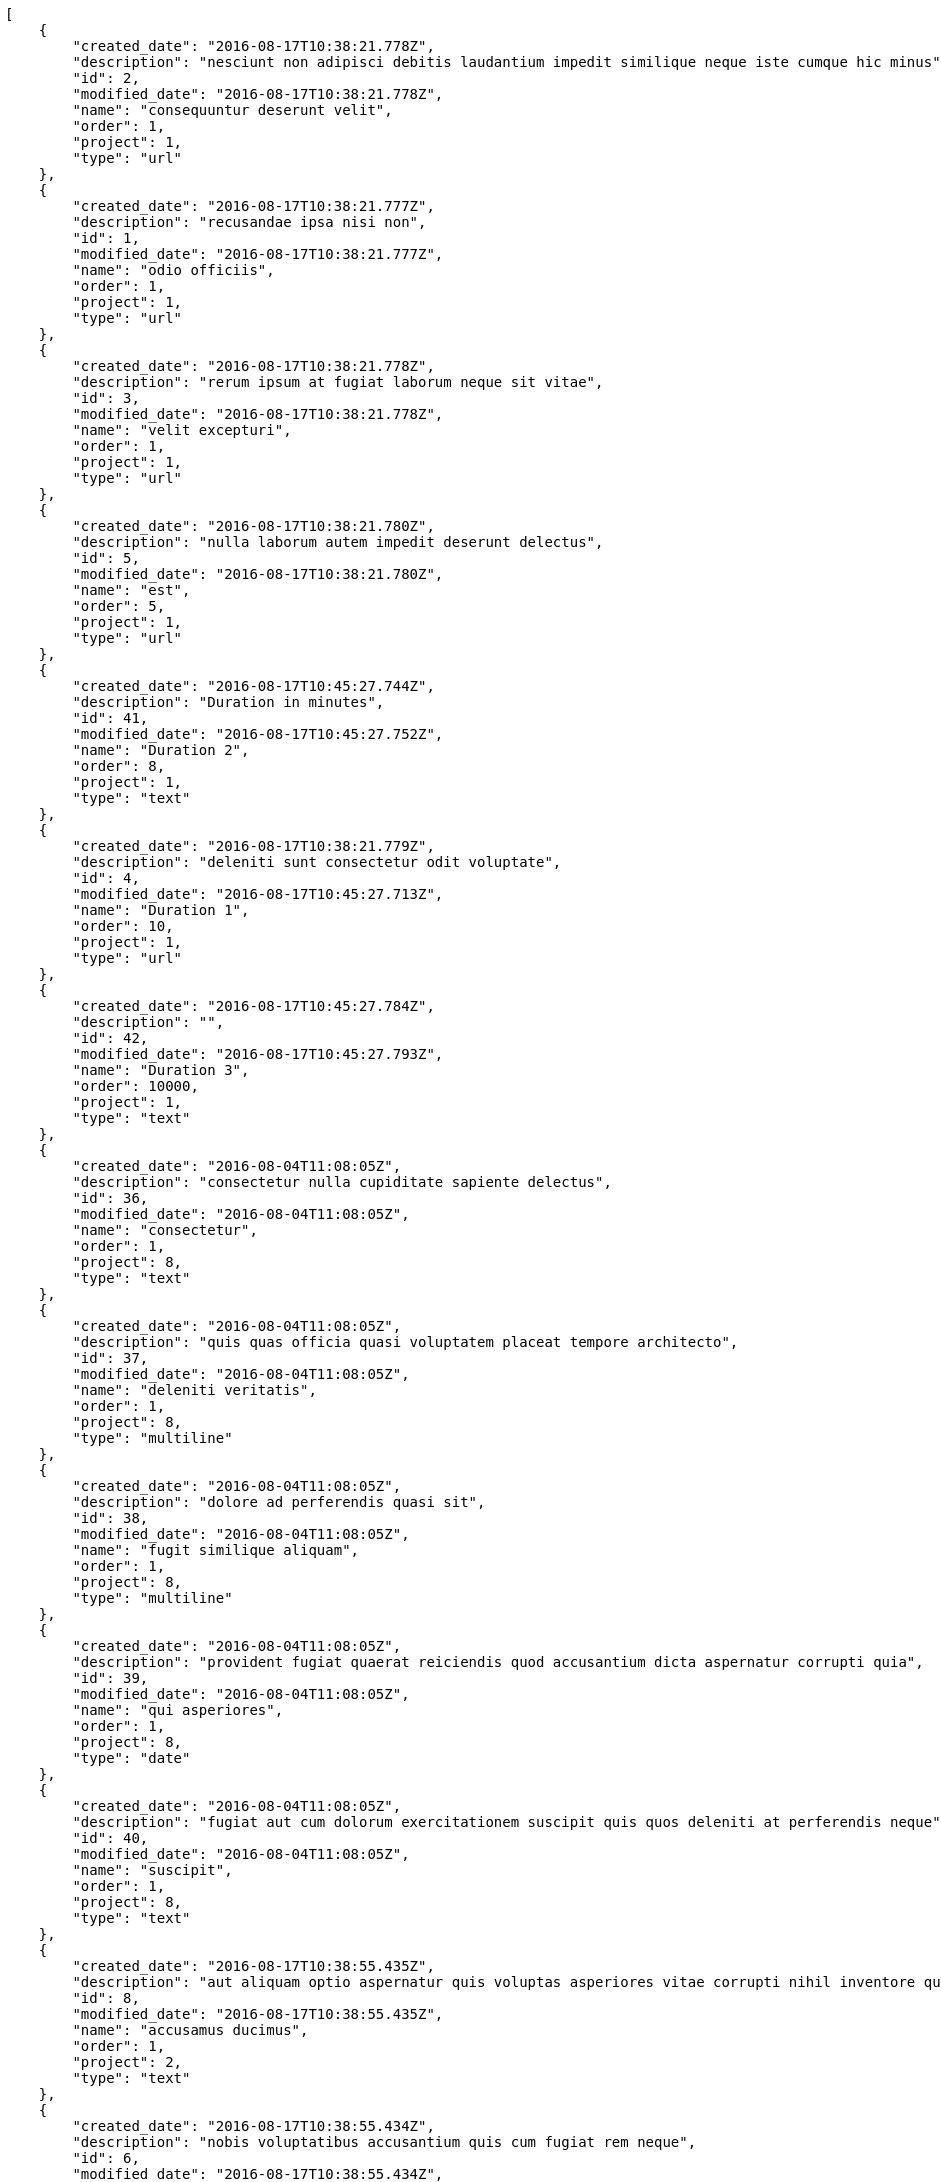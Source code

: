[source,json]
----
[
    {
        "created_date": "2016-08-17T10:38:21.778Z",
        "description": "nesciunt non adipisci debitis laudantium impedit similique neque iste cumque hic minus",
        "id": 2,
        "modified_date": "2016-08-17T10:38:21.778Z",
        "name": "consequuntur deserunt velit",
        "order": 1,
        "project": 1,
        "type": "url"
    },
    {
        "created_date": "2016-08-17T10:38:21.777Z",
        "description": "recusandae ipsa nisi non",
        "id": 1,
        "modified_date": "2016-08-17T10:38:21.777Z",
        "name": "odio officiis",
        "order": 1,
        "project": 1,
        "type": "url"
    },
    {
        "created_date": "2016-08-17T10:38:21.778Z",
        "description": "rerum ipsum at fugiat laborum neque sit vitae",
        "id": 3,
        "modified_date": "2016-08-17T10:38:21.778Z",
        "name": "velit excepturi",
        "order": 1,
        "project": 1,
        "type": "url"
    },
    {
        "created_date": "2016-08-17T10:38:21.780Z",
        "description": "nulla laborum autem impedit deserunt delectus",
        "id": 5,
        "modified_date": "2016-08-17T10:38:21.780Z",
        "name": "est",
        "order": 5,
        "project": 1,
        "type": "url"
    },
    {
        "created_date": "2016-08-17T10:45:27.744Z",
        "description": "Duration in minutes",
        "id": 41,
        "modified_date": "2016-08-17T10:45:27.752Z",
        "name": "Duration 2",
        "order": 8,
        "project": 1,
        "type": "text"
    },
    {
        "created_date": "2016-08-17T10:38:21.779Z",
        "description": "deleniti sunt consectetur odit voluptate",
        "id": 4,
        "modified_date": "2016-08-17T10:45:27.713Z",
        "name": "Duration 1",
        "order": 10,
        "project": 1,
        "type": "url"
    },
    {
        "created_date": "2016-08-17T10:45:27.784Z",
        "description": "",
        "id": 42,
        "modified_date": "2016-08-17T10:45:27.793Z",
        "name": "Duration 3",
        "order": 10000,
        "project": 1,
        "type": "text"
    },
    {
        "created_date": "2016-08-04T11:08:05Z",
        "description": "consectetur nulla cupiditate sapiente delectus",
        "id": 36,
        "modified_date": "2016-08-04T11:08:05Z",
        "name": "consectetur",
        "order": 1,
        "project": 8,
        "type": "text"
    },
    {
        "created_date": "2016-08-04T11:08:05Z",
        "description": "quis quas officia quasi voluptatem placeat tempore architecto",
        "id": 37,
        "modified_date": "2016-08-04T11:08:05Z",
        "name": "deleniti veritatis",
        "order": 1,
        "project": 8,
        "type": "multiline"
    },
    {
        "created_date": "2016-08-04T11:08:05Z",
        "description": "dolore ad perferendis quasi sit",
        "id": 38,
        "modified_date": "2016-08-04T11:08:05Z",
        "name": "fugit similique aliquam",
        "order": 1,
        "project": 8,
        "type": "multiline"
    },
    {
        "created_date": "2016-08-04T11:08:05Z",
        "description": "provident fugiat quaerat reiciendis quod accusantium dicta aspernatur corrupti quia",
        "id": 39,
        "modified_date": "2016-08-04T11:08:05Z",
        "name": "qui asperiores",
        "order": 1,
        "project": 8,
        "type": "date"
    },
    {
        "created_date": "2016-08-04T11:08:05Z",
        "description": "fugiat aut cum dolorum exercitationem suscipit quis quos deleniti at perferendis neque",
        "id": 40,
        "modified_date": "2016-08-04T11:08:05Z",
        "name": "suscipit",
        "order": 1,
        "project": 8,
        "type": "text"
    },
    {
        "created_date": "2016-08-17T10:38:55.435Z",
        "description": "aut aliquam optio aspernatur quis voluptas asperiores vitae corrupti nihil inventore quia",
        "id": 8,
        "modified_date": "2016-08-17T10:38:55.435Z",
        "name": "accusamus ducimus",
        "order": 1,
        "project": 2,
        "type": "text"
    },
    {
        "created_date": "2016-08-17T10:38:55.434Z",
        "description": "nobis voluptatibus accusantium quis cum fugiat rem neque",
        "id": 6,
        "modified_date": "2016-08-17T10:38:55.434Z",
        "name": "at sed",
        "order": 1,
        "project": 2,
        "type": "multiline"
    },
    {
        "created_date": "2016-08-17T10:38:55.435Z",
        "description": "quam dolores culpa cumque laudantium obcaecati natus voluptate molestiae tempore sapiente",
        "id": 10,
        "modified_date": "2016-08-17T10:38:55.436Z",
        "name": "blanditiis repellat",
        "order": 1,
        "project": 2,
        "type": "text"
    },
    {
        "created_date": "2016-08-17T10:38:55.435Z",
        "description": "voluptate excepturi impedit porro commodi dolorum ipsa saepe nihil provident illum maiores",
        "id": 9,
        "modified_date": "2016-08-17T10:38:55.435Z",
        "name": "quibusdam doloremque asperiores",
        "order": 1,
        "project": 2,
        "type": "url"
    },
    {
        "created_date": "2016-08-17T10:38:55.434Z",
        "description": "dolor odio aspernatur excepturi fuga aliquam ut perspiciatis provident",
        "id": 7,
        "modified_date": "2016-08-17T10:38:55.434Z",
        "name": "quod",
        "order": 1,
        "project": 2,
        "type": "url"
    },
    {
        "created_date": "2016-08-17T10:39:35.030Z",
        "description": "tempora sapiente quam sit dicta ut",
        "id": 13,
        "modified_date": "2016-08-17T10:39:35.030Z",
        "name": "assumenda",
        "order": 1,
        "project": 3,
        "type": "url"
    },
    {
        "created_date": "2016-08-17T10:39:35.029Z",
        "description": "quam doloribus animi distinctio aliquid vitae sit neque",
        "id": 12,
        "modified_date": "2016-08-17T10:39:35.029Z",
        "name": "eius repellat dolorum",
        "order": 1,
        "project": 3,
        "type": "multiline"
    },
    {
        "created_date": "2016-08-17T10:39:35.031Z",
        "description": "voluptate porro dolor nemo unde velit et",
        "id": 15,
        "modified_date": "2016-08-17T10:39:35.031Z",
        "name": "enim unde recusandae",
        "order": 1,
        "project": 3,
        "type": "text"
    },
    {
        "created_date": "2016-08-17T10:39:35.029Z",
        "description": "dolores esse nemo repudiandae sequi porro quos harum",
        "id": 11,
        "modified_date": "2016-08-17T10:39:35.029Z",
        "name": "error culpa",
        "order": 1,
        "project": 3,
        "type": "multiline"
    },
    {
        "created_date": "2016-08-17T10:39:35.030Z",
        "description": "tempore iste possimus suscipit hic",
        "id": 14,
        "modified_date": "2016-08-17T10:39:35.030Z",
        "name": "illum explicabo odit",
        "order": 1,
        "project": 3,
        "type": "text"
    },
    {
        "created_date": "2016-08-17T10:40:02.153Z",
        "description": "officiis corporis quod",
        "id": 20,
        "modified_date": "2016-08-17T10:40:02.153Z",
        "name": "consectetur sed maxime",
        "order": 1,
        "project": 4,
        "type": "text"
    },
    {
        "created_date": "2016-08-17T10:40:02.151Z",
        "description": "recusandae quae dolorem",
        "id": 16,
        "modified_date": "2016-08-17T10:40:02.151Z",
        "name": "maiores consectetur",
        "order": 1,
        "project": 4,
        "type": "url"
    },
    {
        "created_date": "2016-08-17T10:40:02.152Z",
        "description": "libero nulla error",
        "id": 18,
        "modified_date": "2016-08-17T10:40:02.152Z",
        "name": "optio rerum quisquam",
        "order": 1,
        "project": 4,
        "type": "url"
    },
    {
        "created_date": "2016-08-17T10:40:02.152Z",
        "description": "repudiandae cupiditate officia illum quos minima unde nobis nesciunt",
        "id": 19,
        "modified_date": "2016-08-17T10:40:02.153Z",
        "name": "reprehenderit fugit repellendus",
        "order": 1,
        "project": 4,
        "type": "url"
    },
    {
        "created_date": "2016-08-17T10:40:02.152Z",
        "description": "hic adipisci consequatur expedita unde veniam dolores alias facilis",
        "id": 17,
        "modified_date": "2016-08-17T10:40:02.152Z",
        "name": "vero nobis unde",
        "order": 1,
        "project": 4,
        "type": "multiline"
    },
    {
        "created_date": "2016-08-17T10:40:31.851Z",
        "description": "magnam perferendis incidunt soluta eum voluptatem mollitia fugiat excepturi eaque",
        "id": 23,
        "modified_date": "2016-08-17T10:40:31.851Z",
        "name": "eaque minus",
        "order": 1,
        "project": 5,
        "type": "multiline"
    },
    {
        "created_date": "2016-08-17T10:40:31.850Z",
        "description": "nesciunt architecto accusantium molestias",
        "id": 22,
        "modified_date": "2016-08-17T10:40:31.850Z",
        "name": "facere",
        "order": 1,
        "project": 5,
        "type": "url"
    },
    {
        "created_date": "2016-08-17T10:40:31.849Z",
        "description": "amet recusandae adipisci",
        "id": 21,
        "modified_date": "2016-08-17T10:40:31.849Z",
        "name": "illo amet voluptate",
        "order": 1,
        "project": 5,
        "type": "date"
    }
]
----
